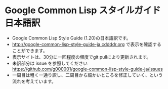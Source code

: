 * Google Common Lisp スタイルガイド 日本語訳
- Google Common Lisp Style Guide (1.20)の日本語訳です。
- http://google-common-lisp-style-guide-ja.cddddr.org で表示を確認することができます。
- 表示サイトは、30分に一回程度の頻度でgit pullにより更新されます。
- 未訳部分は issue を参照してください https://github.com/g000001/google-common-lisp-style-guide-ja/issues
- 一周目は粗く一通り訳し、二周目から細かいところを修正していく、という流れを考えています。
